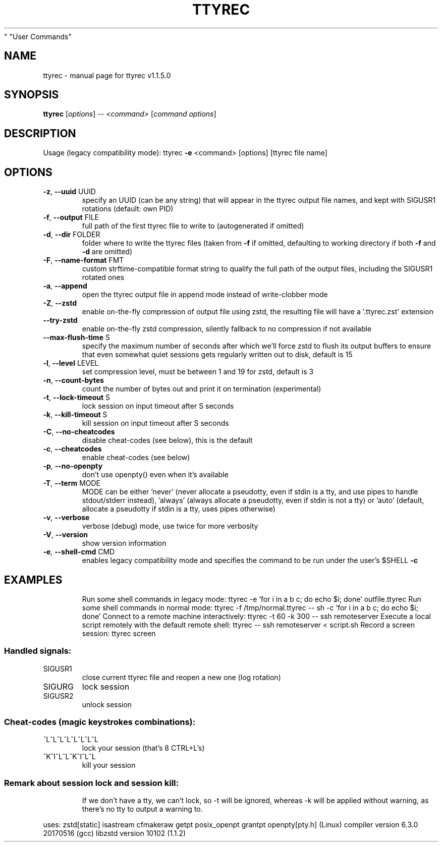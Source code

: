 .\" DO NOT MODIFY THIS FILE!  It was generated by help2man 1.47.4.
.TH TTYREC "1" "May 2019" "ttyrec v1.1.5.0" "User Commands"
.SH NAME
ttyrec \- manual page for ttyrec v1.1.5.0
.SH SYNOPSIS
.B ttyrec
[\fI\,options\/\fR] \fI\,-- <command> \/\fR[\fI\,command options\/\fR]
.SH DESCRIPTION
Usage (legacy compatibility mode): ttyrec \fB\-e\fR <command> [options] [ttyrec file name]
.SH OPTIONS
.TP
\fB\-z\fR, \fB\-\-uuid\fR UUID
specify an UUID (can be any string) that will appear in the ttyrec output file names,
and kept with SIGUSR1 rotations (default: own PID)
.TP
\fB\-f\fR, \fB\-\-output\fR FILE
full path of the first ttyrec file to write to (autogenerated if omitted)
.TP
\fB\-d\fR, \fB\-\-dir\fR FOLDER
folder where to write the ttyrec files (taken from \fB\-f\fR if omitted,
defaulting to working directory if both \fB\-f\fR and \fB\-d\fR are omitted)
.TP
\fB\-F\fR, \fB\-\-name\-format\fR FMT
custom strftime\-compatible format string to qualify the full path of the output files,
including the SIGUSR1 rotated ones
.TP
\fB\-a\fR, \fB\-\-append\fR
open the ttyrec output file in append mode instead of write\-clobber mode
.TP
\fB\-Z\fR, \fB\-\-zstd\fR
enable on\-the\-fly compression of output file using zstd,
the resulting file will have a '.ttyrec.zst' extension
.TP
\fB\-\-try\-zstd\fR
enable on\-the\-fly zstd compression, silently fallback to no compression if not available
.TP
\fB\-\-max\-flush\-time\fR S
specify the maximum number of seconds after which we'll force zstd to flush its output buffers
to ensure that even somewhat quiet sessions gets regularly written out to disk, default is 15
.TP
\fB\-l\fR, \fB\-\-level\fR LEVEL
set compression level, must be between 1 and 19 for zstd, default is 3
.TP
\fB\-n\fR, \fB\-\-count\-bytes\fR
count the number of bytes out and print it on termination (experimental)
.TP
\fB\-t\fR, \fB\-\-lock\-timeout\fR S
lock session on input timeout after S seconds
.TP
\fB\-k\fR, \fB\-\-kill\-timeout\fR S
kill session on input timeout after S seconds
.TP
\fB\-C\fR, \fB\-\-no\-cheatcodes\fR
disable cheat\-codes (see below), this is the default
.TP
\fB\-c\fR, \fB\-\-cheatcodes\fR
enable cheat\-codes (see below)
.TP
\fB\-p\fR, \fB\-\-no\-openpty\fR
don't use openpty() even when it's available
.TP
\fB\-T\fR, \fB\-\-term\fR MODE
MODE can be either 'never' (never allocate a pseudotty, even if stdin is a tty, and use pipes to
handle stdout/stderr instead), 'always' (always allocate a pseudotty, even if stdin is not a tty)
or 'auto' (default, allocate a pseudotty if stdin is a tty, uses pipes otherwise)
.TP
\fB\-v\fR, \fB\-\-verbose\fR
verbose (debug) mode, use twice for more verbosity
.TP
\fB\-V\fR, \fB\-\-version\fR
show version information
.TP
\fB\-e\fR, \fB\-\-shell\-cmd\fR CMD
enables legacy compatibility mode and specifies the command to be run under the user's $SHELL \fB\-c\fR
.SH EXAMPLES
.IP
Run some shell commands in legacy mode: ttyrec \-e 'for i in a b c; do echo $i; done' outfile.ttyrec
Run some shell commands in normal mode: ttyrec \-f /tmp/normal.ttyrec \-\- sh \-c 'for i in a b c; do echo $i; done'
Connect to a remote machine interactively: ttyrec \-t 60 \-k 300 \-\- ssh remoteserver
Execute a local script remotely with the default remote shell: ttyrec \-\- ssh remoteserver < script.sh
Record a screen session: ttyrec screen
.SS "Handled signals:"
.TP
SIGUSR1
close current ttyrec file and reopen a new one (log rotation)
.TP
SIGURG
lock session
.TP
SIGUSR2
unlock session
.SS "Cheat-codes (magic keystrokes combinations):"
.TP
^L^L^L^L^L^L^L^L
lock your session (that's 8 CTRL+L's)
.TP
^K^I^L^L^K^I^L^L
kill your session
.SS "Remark about session lock and session kill:"
.IP
If we don't have a tty, we can't lock, so \-t will be ignored,
whereas \-k will be applied without warning, as there's no tty to output a warning to.
.PP
uses: zstd[static] isastream cfmakeraw getpt posix_openpt grantpt openpty[pty.h] (Linux)
compiler version 6.3.0 20170516 (gcc)
libzstd version 10102 (1.1.2)
